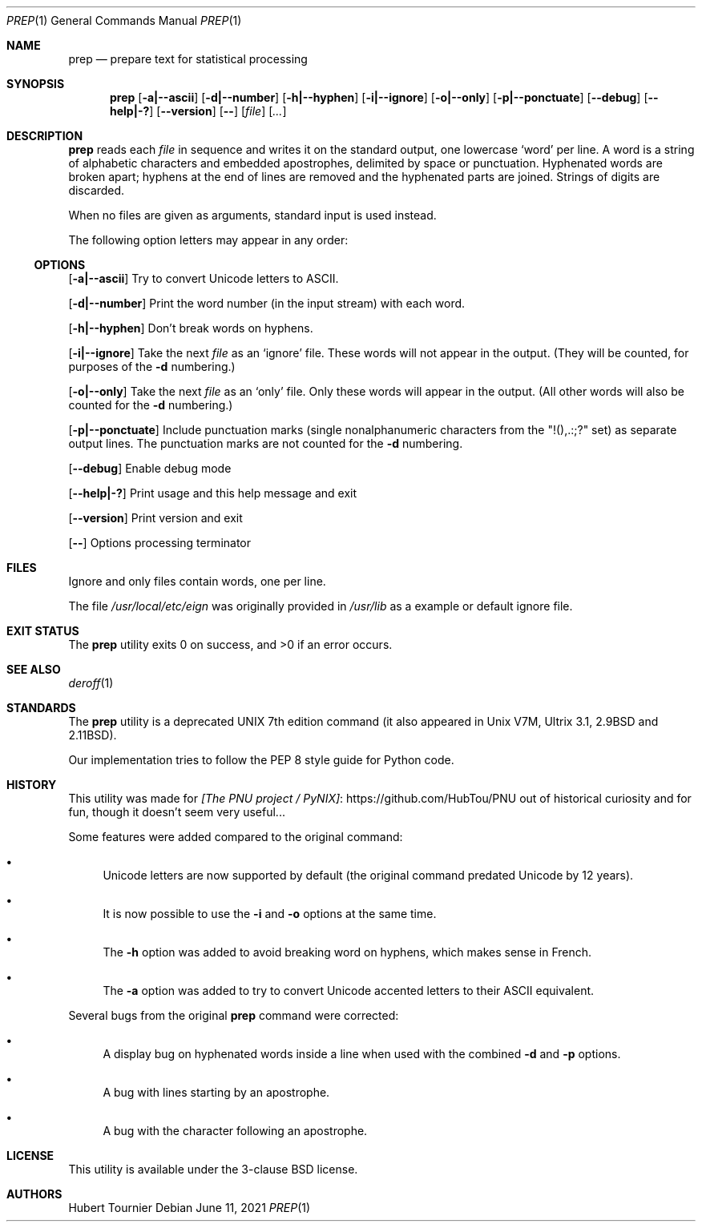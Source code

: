 .Dd June 11, 2021
.Dt PREP 1
.Os
.Sh NAME
.Nm prep
.Nd prepare text for statistical processing
.Sh SYNOPSIS
.Nm
.Op Fl a|--ascii
.Op Fl d|--number
.Op Fl h|--hyphen
.Op Fl i|--ignore
.Op Fl o|--only
.Op Fl p|--ponctuate
.Op Fl -debug
.Op Fl -help|-?
.Op Fl -version
.Op Fl -
.Op Ar file
.Op Ar ...
.Sh DESCRIPTION
.Nm
reads each
.Ar file
in sequence
and writes it on the standard output, one lowercase `word' per line.
A word is a string of alphabetic characters and embedded apostrophes, delimited by space or punctuation.
Hyphenated words are broken apart;
hyphens at the end of lines are removed and the hyphenated parts are joined.
Strings of digits are discarded.
.Pp
When no files are given as arguments, standard input is used instead.
.Pp
The following option letters may appear in any order:
.Ss OPTIONS
.Op Fl a|--ascii
Try to convert Unicode letters to ASCII.
.Pp
.Op Fl d|--number
Print the word number (in the input stream) with each word.
.Pp
.Op Fl h|--hyphen
Don't break words on hyphens.
.Pp
.Op Fl i|--ignore
Take the next
.Ar file
as an `ignore' file.
These words will not appear in the output.
(They will be counted, for purposes of the
.Fl d
numbering.)
.Pp
.Op Fl o|--only
Take the next
.Ar file
as an `only' file.
Only these words will appear in the output.
(All other words will also be counted for the
.Fl d
numbering.)
.Pp
.Op Fl p|--ponctuate
Include punctuation marks (single nonalphanumeric characters from the "!(),.:;?" set) as separate output lines.
The punctuation marks are not counted for the
.Fl d
numbering.
.Pp
.Op Fl -debug
Enable debug mode
.Pp
.Op Fl -help|-?
Print usage and this help message and exit
.Pp
.Op Fl -version
Print version and exit
.Pp
.Op Fl -
Options processing terminator
.Sh FILES
Ignore and only files contain words, one per line.
.Pp
The file
.Pa /usr/local/etc/eign
was originally provided in
.Pa /usr/lib
as a example or default ignore file.
.Sh EXIT STATUS
.Ex -std prep
.Sh SEE ALSO
.Xr deroff 1
.Sh STANDARDS
The
.Nm
utility is a deprecated UNIX 7th edition command
(it also appeared in Unix V7M, Ultrix 3.1, 2.9BSD and 2.11BSD).
.Pp
Our implementation tries to follow the PEP 8 style guide for Python code.
.Sh HISTORY
This utility was made for
.Lk https://github.com/HubTou/PNU [The PNU project / PyNIX]
out of historical curiosity and for fun, though it doesn't seem very useful...
.Pp
Some features were added compared to the original command:
.Bl -bullet
.It
Unicode letters are now supported by default (the original command predated Unicode by 12 years).
.It
It is now possible to use the
.Fl i
and
.Fl o
options at the same time.
.It
The
.Fl h
option was added to avoid breaking word on hyphens, which makes sense in French.
.It
The
.Fl a
option was added to try to convert Unicode accented letters to their ASCII equivalent.
.El
.Pp
Several bugs from the original
.Nm
command were corrected:
.Bl -bullet
.It
A display bug on hyphenated words inside a line when used with the combined
.Fl d
and
.Fl p
options.
.It
A bug with lines starting by an apostrophe.
.It
A bug with the character following an apostrophe.
.El
.Sh LICENSE
This utility is available under the 3-clause BSD license.
.Sh AUTHORS
.An Hubert Tournier
